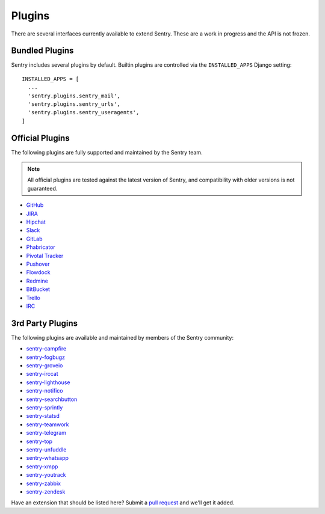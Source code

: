 Plugins
=======

There are several interfaces currently available to extend Sentry. These
are a work in progress and the API is not frozen.

Bundled Plugins
---------------

Sentry includes several plugins by default. Builtin plugins are controlled via the
``INSTALLED_APPS`` Django setting::

    INSTALLED_APPS = [
      ...
      'sentry.plugins.sentry_mail',
      'sentry.plugins.sentry_urls',
      'sentry.plugins.sentry_useragents',
    ]

.. describe:: sentry.plugins.sentry_urls

    Enables auto tagging of urls based on the Http interface contents.

.. describe:: sentry.plugins.sentry_mail

    Enables email notifications when new events or regressions happen.

.. describe:: sentry.plugins.sentry_useragents

    Enables auto tagging of browsers and operating systems based on the
    ``User-Agent`` header in the HTTP interface.

    .. versionadded:: 4.5.0

Official Plugins
----------------

The following plugins are fully supported and maintained by the Sentry team.

.. note:: All official plugins are tested against the latest version of Sentry,
          and compatibility with older versions is not guaranteed.

* `GitHub <https://github.com/getsentry/sentry-github>`_
* `JIRA <https://github.com/getsentry/sentry-jira>`_
* `Hipchat <https://github.com/getsentry/sentry-hipchat-ac>`_
* `Slack <https://github.com/getsentry/sentry-slack>`_
* `GitLab <https://github.com/getsentry/sentry-gitlab>`_
* `Phabricator <https://github.com/getsentry/sentry-phabricator>`_
* `Pivotal Tracker <https://github.com/getsentry/sentry-pivotal>`_
* `Pushover <https://github.com/getsentry/sentry-pushover>`_
* `Flowdock <https://github.com/getsentry/sentry-flowdock>`_
* `Redmine <https://github.com/getsentry/sentry-redmine>`_
* `BitBucket <https://github.com/getsentry/sentry-bitbucket>`_
* `Trello <https://github.com/getsentry/sentry-trello>`_
* `IRC <https://github.com/getsentry/sentry-irc>`_

3rd Party Plugins
-----------------

The following plugins are available and maintained by members of the Sentry community:

* `sentry-campfire <https://github.com/mkhattab/sentry-campfire>`_
* `sentry-fogbugz <https://github.com/glasslion/sentry-fogbugz>`_
* `sentry-groveio <https://github.com/mattrobenolt/sentry-groveio>`_
* `sentry-irccat <https://github.com/russss/sentry-irccat>`_
* `sentry-lighthouse <https://github.com/gthb/sentry-lighthouse>`_
* `sentry-notifico <https://github.com/lukegb/sentry-notifico>`_
* `sentry-searchbutton <https://github.com/timmyomahony/sentry-searchbutton>`_
* `sentry-sprintly <https://github.com/mattrobenolt/sentry-sprintly>`_
* `sentry-statsd <https://github.com/dreadatour/sentry-statsd>`_
* `sentry-teamwork <https://github.com/getsentry/sentry-teamwork>`_
* `sentry-telegram <https://github.com/butorov/sentry-telegram>`_
* `sentry-top <https://github.com/getsentry/sentry-top>`_
* `sentry-unfuddle <https://github.com/rkeilty/sentry-unfuddle>`_
* `sentry-whatsapp <https://github.com/ecarreras/sentry-whatsapp>`_
* `sentry-xmpp <https://github.com/chroto/sentry-xmpp>`_
* `sentry-youtrack <https://github.com/bogdal/sentry-youtrack>`_
* `sentry-zabbix <https://github.com/m0n5t3r/sentry-zabbix>`_
* `sentry-zendesk <https://github.com/ESSS/sentry-zendesk>`_

Have an extension that should be listed here? Submit a `pull request
<https://github.com/getsentry/sentry/edit/master/docs/plugins.rst>`_ and we'll get it added.
